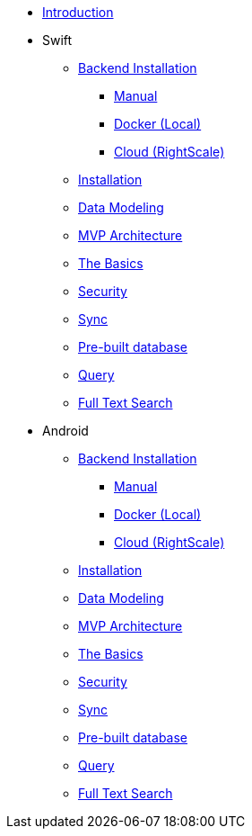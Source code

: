 ** xref:mobile-travel-sample:introduction.adoc[Introduction]
** Swift
*** xref:mobile-travel-sample:swift/installation/index.adoc[Backend Installation]
**** xref:mobile-travel-sample:swift/installation/manual.adoc[Manual]
**** xref:mobile-travel-sample:swift/installation/docker.adoc[Docker (Local)]
**** xref:mobile-travel-sample:swift/installation/cloud.adoc[Cloud (RightScale)]
*** xref:mobile-travel-sample:swift/installation/travel-mobile-app.adoc[Installation]
*** xref:mobile-travel-sample:swift/design/data-modeling.adoc[Data Modeling]
*** xref:mobile-travel-sample:swift/develop/mvp-architecture.adoc[MVP Architecture]
*** xref:mobile-travel-sample:swift/develop/the-basics.adoc[The Basics]
*** xref:mobile-travel-sample:swift/develop/security.adoc[Security]
*** xref:mobile-travel-sample:swift/develop/sync.adoc[Sync]
*** xref:mobile-travel-sample:swift/develop/pre-built-database.adoc[Pre-built database]
*** xref:mobile-travel-sample:swift/develop/query.adoc[Query]
*** xref:mobile-travel-sample:swift/develop/full-text-search.adoc[Full Text Search]
** Android
*** xref:mobile-travel-sample:java/installation/index.adoc[Backend Installation]
**** xref:mobile-travel-sample:java/installation/manual.adoc[Manual]
**** xref:mobile-travel-sample:java/installation/docker.adoc[Docker (Local)]
**** xref:mobile-travel-sample:java/installation/cloud.adoc[Cloud (RightScale)]
*** xref:mobile-travel-sample:java/installation/travel-mobile-app.adoc[Installation]
*** xref:mobile-travel-sample:java/design/data-modeling.adoc[Data Modeling]
*** xref:mobile-travel-sample:java/develop/mvp-architecture.adoc[MVP Architecture]
*** xref:mobile-travel-sample:java/develop/the-basics.adoc[The Basics]
*** xref:mobile-travel-sample:java/develop/security.adoc[Security]
*** xref:mobile-travel-sample:java/develop/sync.adoc[Sync]
*** xref:mobile-travel-sample:java/develop/pre-built-database.adoc[Pre-built database]
*** xref:mobile-travel-sample:java/develop/query.adoc[Query]
*** xref:mobile-travel-sample:java/develop/full-text-search.adoc[Full Text Search]